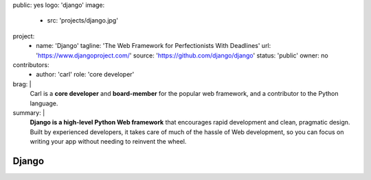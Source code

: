 public: yes
logo: 'django'
image:
  - src: 'projects/django.jpg'
project:
  - name: 'Django'
    tagline: 'The Web Framework for Perfectionists With Deadlines'
    url: 'https://www.djangoproject.com/'
    source: 'https://github.com/django/django'
    status: 'public'
    owner: no
contributors:
  - author: 'carl'
    role: 'core developer'
brag: |
  Carl is a **core developer** and **board-member**
  for the popular web framework,
  and a contributor
  to the Python language.
summary: |
  **Django is a high-level Python Web framework**
  that encourages rapid development and clean, pragmatic design.
  Built by experienced developers,
  it takes care of much of the hassle of Web development,
  so you can focus on writing your app
  without needing to reinvent the wheel.


Django
======

